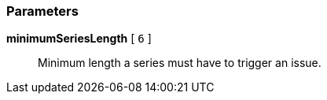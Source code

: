 === Parameters

*minimumSeriesLength* [ `+6+` ]::
  Minimum length a series must have to trigger an issue.


